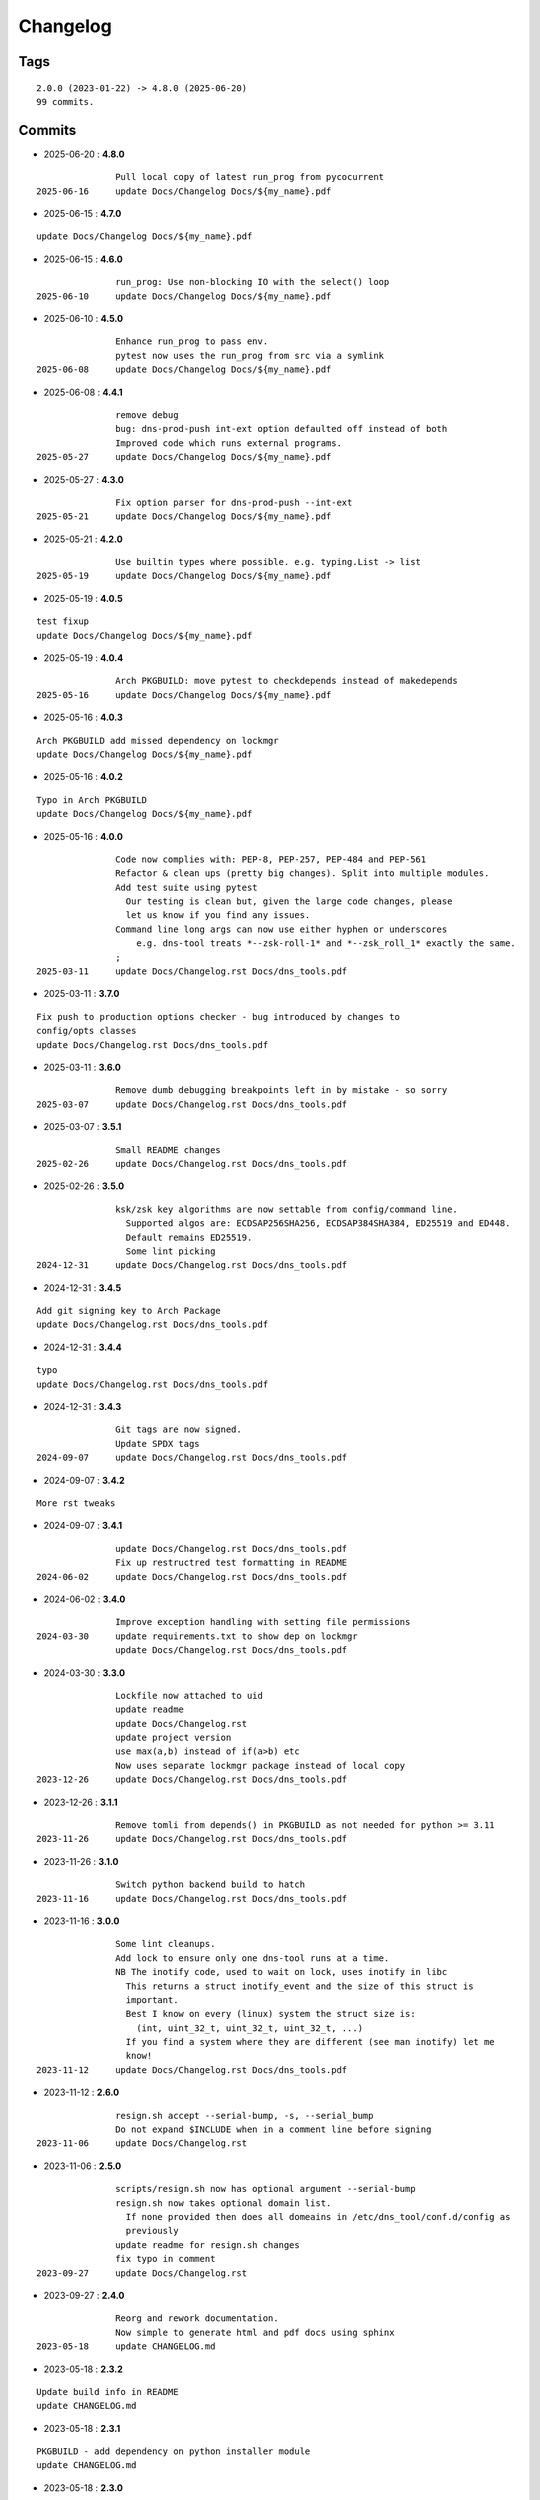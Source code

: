 =========
Changelog
=========

Tags
====

::

	2.0.0 (2023-01-22) -> 4.8.0 (2025-06-20)
	99 commits.

Commits
=======


* 2025-06-20  : **4.8.0**

::

                Pull local copy of latest run_prog from pycocurrent
 2025-06-16     update Docs/Changelog Docs/${my_name}.pdf

* 2025-06-15  : **4.7.0**

::

                update Docs/Changelog Docs/${my_name}.pdf

* 2025-06-15  : **4.6.0**

::

                run_prog: Use non-blocking IO with the select() loop
 2025-06-10     update Docs/Changelog Docs/${my_name}.pdf

* 2025-06-10  : **4.5.0**

::

                Enhance run_prog to pass env.
                pytest now uses the run_prog from src via a symlink
 2025-06-08     update Docs/Changelog Docs/${my_name}.pdf

* 2025-06-08  : **4.4.1**

::

                remove debug
                bug: dns-prod-push int-ext option defaulted off instead of both
                Improved code which runs external programs.
 2025-05-27     update Docs/Changelog Docs/${my_name}.pdf

* 2025-05-27  : **4.3.0**

::

                Fix option parser for dns-prod-push --int-ext
 2025-05-21     update Docs/Changelog Docs/${my_name}.pdf

* 2025-05-21  : **4.2.0**

::

                Use builtin types where possible. e.g. typing.List -> list
 2025-05-19     update Docs/Changelog Docs/${my_name}.pdf

* 2025-05-19  : **4.0.5**

::

                test fixup
                update Docs/Changelog Docs/${my_name}.pdf

* 2025-05-19  : **4.0.4**

::

                Arch PKGBUILD: move pytest to checkdepends instead of makedepends
 2025-05-16     update Docs/Changelog Docs/${my_name}.pdf

* 2025-05-16  : **4.0.3**

::

                Arch PKGBUILD add missed dependency on lockmgr
                update Docs/Changelog Docs/${my_name}.pdf

* 2025-05-16  : **4.0.2**

::

                Typo in Arch PKGBUILD
                update Docs/Changelog Docs/${my_name}.pdf

* 2025-05-16  : **4.0.0**

::

                Code now complies with: PEP-8, PEP-257, PEP-484 and PEP-561
                Refactor & clean ups (pretty big changes). Split into multiple modules.
                Add test suite using pytest
                  Our testing is clean but, given the large code changes, please
                  let us know if you find any issues.
                Command line long args can now use either hyphen or underscores
                    e.g. dns-tool treats *--zsk-roll-1* and *--zsk_roll_1* exactly the same.
                ;
 2025-03-11     update Docs/Changelog.rst Docs/dns_tools.pdf

* 2025-03-11  : **3.7.0**

::

                Fix push to production options checker - bug introduced by changes to
                config/opts classes
                update Docs/Changelog.rst Docs/dns_tools.pdf

* 2025-03-11  : **3.6.0**

::

                Remove dumb debugging breakpoints left in by mistake - so sorry
 2025-03-07     update Docs/Changelog.rst Docs/dns_tools.pdf

* 2025-03-07  : **3.5.1**

::

                Small README changes
 2025-02-26     update Docs/Changelog.rst Docs/dns_tools.pdf

* 2025-02-26  : **3.5.0**

::

                ksk/zsk key algorithms are now settable from config/command line.
                  Supported algos are: ECDSAP256SHA256, ECDSAP384SHA384, ED25519 and ED448.
                  Default remains ED25519.
                  Some lint picking
 2024-12-31     update Docs/Changelog.rst Docs/dns_tools.pdf

* 2024-12-31  : **3.4.5**

::

                Add git signing key to Arch Package
                update Docs/Changelog.rst Docs/dns_tools.pdf

* 2024-12-31  : **3.4.4**

::

                typo
                update Docs/Changelog.rst Docs/dns_tools.pdf

* 2024-12-31  : **3.4.3**

::

                Git tags are now signed.
                Update SPDX tags
 2024-09-07     update Docs/Changelog.rst Docs/dns_tools.pdf

* 2024-09-07  : **3.4.2**

::

                More rst tweaks

* 2024-09-07  : **3.4.1**

::

                update Docs/Changelog.rst Docs/dns_tools.pdf
                Fix up restructred test formatting in README
 2024-06-02     update Docs/Changelog.rst Docs/dns_tools.pdf

* 2024-06-02  : **3.4.0**

::

                Improve exception handling with setting file permissions
 2024-03-30     update requirements.txt to show dep on lockmgr
                update Docs/Changelog.rst Docs/dns_tools.pdf

* 2024-03-30  : **3.3.0**

::

                Lockfile now attached to uid
                update readme
                update Docs/Changelog.rst
                update project version
                use max(a,b) instead of if(a>b) etc
                Now uses separate lockmgr package instead of local copy
 2023-12-26     update Docs/Changelog.rst Docs/dns_tools.pdf

* 2023-12-26  : **3.1.1**

::

                Remove tomli from depends() in PKGBUILD as not needed for python >= 3.11
 2023-11-26     update Docs/Changelog.rst Docs/dns_tools.pdf

* 2023-11-26  : **3.1.0**

::

                Switch python backend build to hatch
 2023-11-16     update Docs/Changelog.rst Docs/dns_tools.pdf

* 2023-11-16  : **3.0.0**

::

                Some lint cleanups.
                Add lock to ensure only one dns-tool runs at a time.
                NB The inotify code, used to wait on lock, uses inotify in libc
                  This returns a struct inotify_event and the size of this struct is
                  important.
                  Best I know on every (linux) system the struct size is:
                    (int, uint_32_t, uint_32_t, uint_32_t, ...)
                  If you find a system where they are different (see man inotify) let me
                  know!
 2023-11-12     update Docs/Changelog.rst Docs/dns_tools.pdf

* 2023-11-12  : **2.6.0**

::

                resign.sh accept --serial-bump, -s, --serial_bump
                Do not expand $INCLUDE when in a comment line before signing
 2023-11-06     update Docs/Changelog.rst

* 2023-11-06  : **2.5.0**

::

                scripts/resign.sh now has optional argument --serial-bump
                resign.sh now takes optional domain list.
                  If none provided then does all domeains in /etc/dns_tool/conf.d/config as
                  previously
                update readme for resign.sh changes
                fix typo in comment
 2023-09-27     update Docs/Changelog.rst

* 2023-09-27  : **2.4.0**

::

                Reorg and rework documentation.
                Now simple to generate html and pdf docs using sphinx
 2023-05-18     update CHANGELOG.md

* 2023-05-18  : **2.3.2**

::

                Update build info in README
                update CHANGELOG.md

* 2023-05-18  : **2.3.1**

::

                PKGBUILD - add dependency on python installer module
                update CHANGELOG.md

* 2023-05-18  : **2.3.0**

::

                install: switch from pip to python installer package. This adds optimized
                bytecode
                update CHANGELOG.md

* 2023-05-18  : **2.2.4**

::

                PKGBUILD: add python-build to makedepends
                update CHANGELOG.md

* 2023-05-18  : **2.2.3**

::

                PKGBUILD: build wheel back to using python -m build instead of poetry
 2023-05-17     update CHANGELOG.md

* 2023-05-17  : **2.2.2**

::

                Simplify Arch PKGBUILD and more closely follow arch guidelines
 2023-04-16     update CHANGELOG.md

* 2023-04-16  : **2.2.1**

::

                update 2.2.1 with few more notes about KSK and root servers
                Add few more lines about root servers and KSK
 2023-02-10     update CHANGELOG.md

* 2023-02-10  : **2.2.0**

::

                Fix typo in rsync - this case is not used here
 2023-02-04     update CHANGELOG.md

* 2023-02-04  : **2.1.0**

::

                rel_from_abs_path now uses os.path.relpath() instead of our own function
                Improve message about checking to ensure required keys are available
                Small readme changes
 2023-01-24     more readme changes
                readme tweaks
                update CHANGELOG.md

* 2023-01-24  : **2.0.2**

::

                Add note to change primary to point to signed zone files
 2023-01-23     readme whitespace markdown fix
                more polishing of readme
                tweak readme
                Add FAQ to readme
 2023-01-22     update CHANGELOG.md

* 2023-01-22  : **2.0.1**

::

                Remove "coming soon" from readme
                fix PKGBUILD
                update CHANGELOG.md

* 2023-01-22  : **2.0.0**

::

                Initial release
 2023-01-21     updated readme
                improve readme
                updated readme
 2023-01-20     readme update
                Initial Commit


